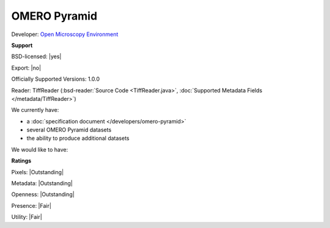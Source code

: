 .. index:: OMERO Pyramid

OMERO Pyramid
===============================================================================


Developer: `Open Microscopy Environment <http://www.openmicroscopy.org/>`_


**Support**


BSD-licensed: |yes|

Export: |no|

Officially Supported Versions: 1.0.0

Reader: TiffReader (:bsd-reader:`Source Code <TiffReader.java>`, :doc:`Supported Metadata Fields </metadata/TiffReader>`)




We currently have:

* a :doc:`specification document </developers/omero-pyramid>`
* several OMERO Pyramid datasets
* the ability to produce additional datasets

We would like to have:


**Ratings**


Pixels: |Outstanding|

Metadata: |Outstanding|

Openness: |Outstanding|

Presence: |Fair|

Utility: |Fair|




